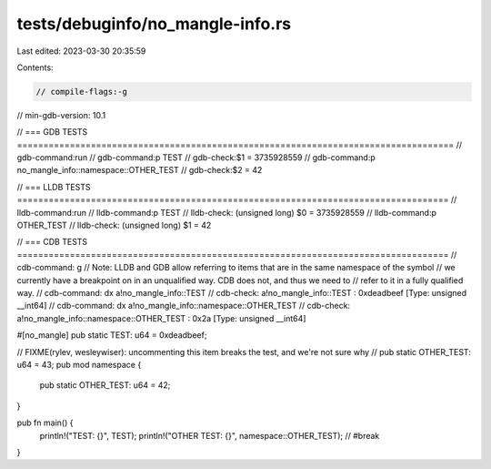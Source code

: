 tests/debuginfo/no_mangle-info.rs
=================================

Last edited: 2023-03-30 20:35:59

Contents:

.. code-block:: rs

    // compile-flags:-g
// min-gdb-version: 10.1

// === GDB TESTS ===================================================================================
// gdb-command:run
// gdb-command:p TEST
// gdb-check:$1 = 3735928559
// gdb-command:p no_mangle_info::namespace::OTHER_TEST
// gdb-check:$2 = 42

// === LLDB TESTS ==================================================================================
// lldb-command:run
// lldb-command:p TEST
// lldb-check: (unsigned long) $0 = 3735928559
// lldb-command:p OTHER_TEST
// lldb-check: (unsigned long) $1 = 42

// === CDB TESTS ==================================================================================
// cdb-command: g
// Note: LLDB and GDB allow referring to items that are in the same namespace of the symbol
// we currently have a breakpoint on in an unqualified way. CDB does not, and thus we need to
// refer to it in a fully qualified way.
// cdb-command: dx a!no_mangle_info::TEST
// cdb-check: a!no_mangle_info::TEST : 0xdeadbeef [Type: unsigned __int64]
// cdb-command: dx a!no_mangle_info::namespace::OTHER_TEST
// cdb-check: a!no_mangle_info::namespace::OTHER_TEST : 0x2a [Type: unsigned __int64]

#[no_mangle]
pub static TEST: u64 = 0xdeadbeef;

// FIXME(rylev, wesleywiser): uncommenting this item breaks the test, and we're not sure why
// pub static OTHER_TEST: u64 = 43;
pub mod namespace {
    pub static OTHER_TEST: u64 = 42;
}

pub fn main() {
    println!("TEST: {}", TEST);
    println!("OTHER TEST: {}", namespace::OTHER_TEST); // #break
}


